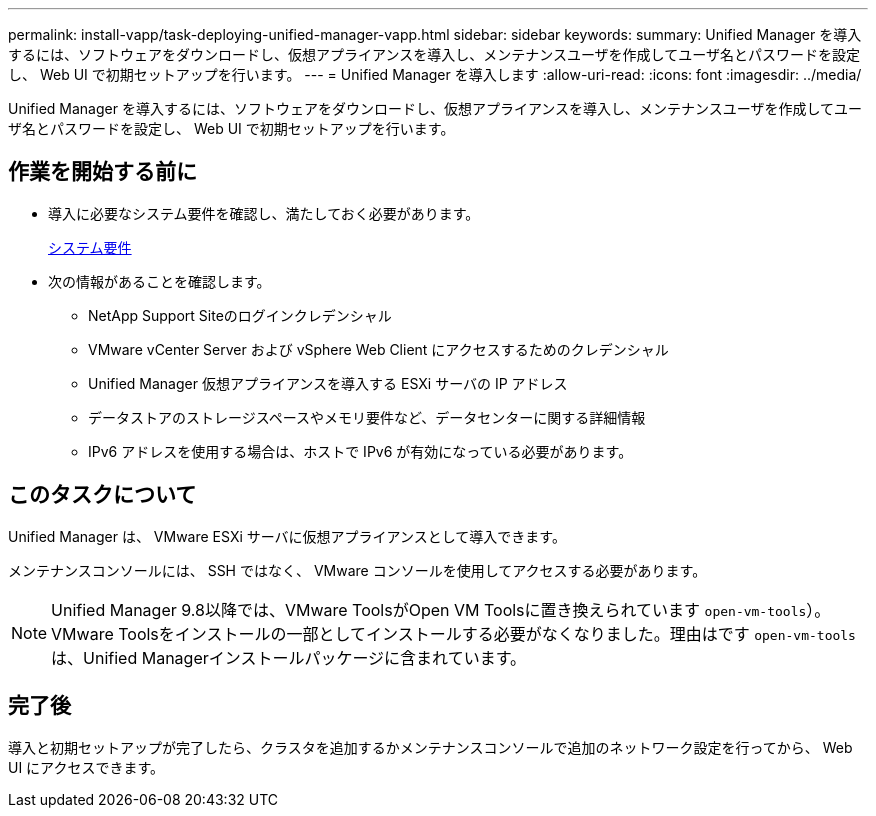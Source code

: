 ---
permalink: install-vapp/task-deploying-unified-manager-vapp.html 
sidebar: sidebar 
keywords:  
summary: Unified Manager を導入するには、ソフトウェアをダウンロードし、仮想アプライアンスを導入し、メンテナンスユーザを作成してユーザ名とパスワードを設定し、 Web UI で初期セットアップを行います。 
---
= Unified Manager を導入します
:allow-uri-read: 
:icons: font
:imagesdir: ../media/


[role="lead"]
Unified Manager を導入するには、ソフトウェアをダウンロードし、仮想アプライアンスを導入し、メンテナンスユーザを作成してユーザ名とパスワードを設定し、 Web UI で初期セットアップを行います。



== 作業を開始する前に

* 導入に必要なシステム要件を確認し、満たしておく必要があります。
+
xref:concept-requirements-for-installing-unified-manager.adoc[システム要件]

* 次の情報があることを確認します。
+
** NetApp Support Siteのログインクレデンシャル
** VMware vCenter Server および vSphere Web Client にアクセスするためのクレデンシャル
** Unified Manager 仮想アプライアンスを導入する ESXi サーバの IP アドレス
** データストアのストレージスペースやメモリ要件など、データセンターに関する詳細情報
** IPv6 アドレスを使用する場合は、ホストで IPv6 が有効になっている必要があります。






== このタスクについて

Unified Manager は、 VMware ESXi サーバに仮想アプライアンスとして導入できます。

メンテナンスコンソールには、 SSH ではなく、 VMware コンソールを使用してアクセスする必要があります。

[NOTE]
====
Unified Manager 9.8以降では、VMware ToolsがOpen VM Toolsに置き換えられています  `open-vm-tools`）。VMware Toolsをインストールの一部としてインストールする必要がなくなりました。理由はです `open-vm-tools` は、Unified Managerインストールパッケージに含まれています。

====


== 完了後

導入と初期セットアップが完了したら、クラスタを追加するかメンテナンスコンソールで追加のネットワーク設定を行ってから、 Web UI にアクセスできます。
